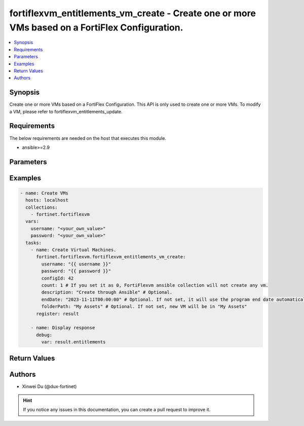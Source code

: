 fortiflexvm_entitlements_vm_create - Create one or more VMs based on a FortiFlex Configuration.
+++++++++++++++++++++++++++++++++++++++++++++++++++++++++++++++++++++++++++++++++++++++++++++++

.. versionadded:: 2.0.0

.. contents::
   :local:
   :depth: 1

Synopsis
--------
Create one or more VMs based on a FortiFlex Configuration. This API is only used to create one or more VMs. To modify a VM, please refer to fortiflexvm_entitlements_update.

Requirements
------------

The below requirements are needed on the host that executes this module.

- ansible>=2.9


Parameters
----------

.. option:: username

  The username to authenticate. If not declared, the code will read the environment variable FORTIFLEX_ACCESS_USERNAME.

  :type: str
  :required: False

.. option:: password

  The password to authenticate. If not declared, the code will read the environment variable FORTIFLEX_ACCESS_PASSWORD.

  :type: str
  :required: False

.. option:: configId

  The ID of a FortiFlex Configuration.

  :type: int
  :required: True

.. option:: count

  The number of VM(s) to be created. The default value is 1.

  :type: int
  :required: False
  :default: 1

.. option:: description

  The description of VM(s).

  :type: str
  :required: False
  :default: ""

.. option:: endDate

  VM(s) end date. It can not be before today's date or after the program's end date. Any format that satisfies [ISO 8601](https://www.w3.org/TR/NOTE-datetime-970915.html) is accepted. Recommended format is "YYYY-MM-DDThh:mm:ss". If not specify, it will use the program's end date automatically.

  :type: str
  :required: False

.. option:: folderPath

  The folder path of the VM(s).

  :type: str
  :required: False


Examples
-------------

.. code-block:: yaml

  - name: Create VMs
    hosts: localhost
    collections:
      - fortinet.fortiflexvm
    vars:
      username: "<your_own_value>"
      password: "<your_own_value>"
    tasks:
      - name: Create Virtual Machines.
        fortinet.fortiflexvm.fortiflexvm_entitlements_vm_create:
          username: "{{ username }}"
          password: "{{ password }}"
          configId: 42
          count: 1 # If you set it as 0, FortiFlexvm ansible collection will not create any vm.
          description: "Create through Ansible" # Optional.
          endDate: "2023-11-11T00:00:00" # Optional. If not set, it will use the program end date automatically.
          folderPath: "My Assets" # Optional. If not set, new VM will be in "My Assets"
        register: result
  
      - name: Display response
        debug:
          var: result.entitlements
  


Return Values
-------------

.. option:: entitlements

  A list of virtual machine entitlements and their details.

  :type: list
  :returned: always
  
  .. option:: accountId
  
    The ID of the account associated with the program.
  
    :type: int
    :returned: always
  
  .. option:: configId
  
    The ID of the virtual machine configuration.
  
    :type: int
    :returned: always
  
  .. option:: description
  
    The description of the virtual machine.
  
    :type: str
    :returned: always
  
  .. option:: endDate
  
    The end date of the virtual machine's validity.
  
    :type: str
    :returned: always
  
  .. option:: serialNumber
  
    The serial number of the virtual machine.
  
    :type: str
    :returned: always
  
  .. option:: startDate
  
    The start date of the virtual machine's validity.
  
    :type: str
    :returned: always
  
  .. option:: status
  
    The status of the virtual machine.
  
    :type: str
    :returned: always
  
  .. option:: token
  
    The token assigned to the virtual machine.
  
    :type: str
    :returned: always
  
  .. option:: tokenStatus
  
    The status of the token assigned to the virtual machine.
  
    :type: str
    :returned: always

Authors
-------

- Xinwei Du (@dux-fortinet)

.. hint::
    If you notice any issues in this documentation, you can create a pull request to improve it.